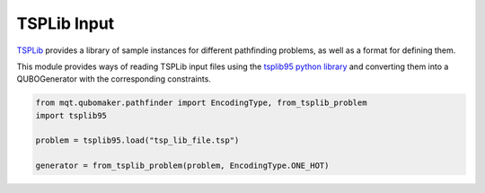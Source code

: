 TSPLib Input
============

`TSPLib <http://comopt.ifi.uni-heidelberg.de/software/TSPLIB95/>`_ provides a library of sample
instances for different pathfinding problems, as well as a format for defining them.

This module provides ways of reading TSPLib input files using the `tsplib95 python library <https://tsplib95.readthedocs.io/en/stable/>`_ and converting them into a QUBOGenerator with
the corresponding constraints.

.. code-block:: python

    from mqt.qubomaker.pathfinder import EncodingType, from_tsplib_problem
    import tsplib95

    problem = tsplib95.load("tsp_lib_file.tsp")

    generator = from_tsplib_problem(problem, EncodingType.ONE_HOT)

